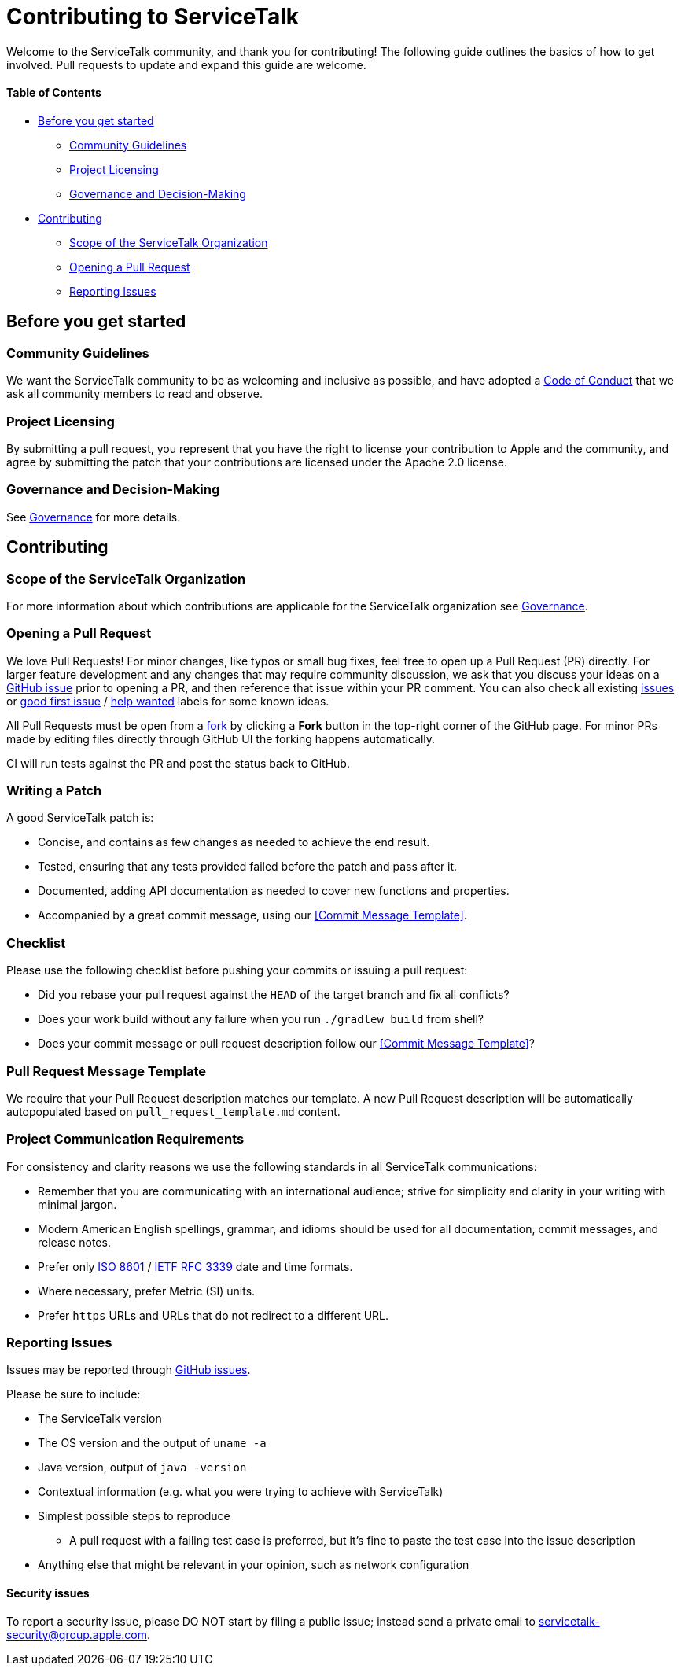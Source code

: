 = Contributing to ServiceTalk

Welcome to the ServiceTalk community, and thank you for contributing! The following guide outlines the basics of how to
get involved. Pull requests to update and expand this guide are welcome.

==== Table of Contents

* <<Before you get started>>
** <<Community Guidelines>>
** <<Project Licensing>>
** <<Governance and Decision-Making>>
* <<Contributing>>
** <<Scope of the ServiceTalk Organization>>
** <<Opening a Pull Request>>
** <<Reporting Issues>>

== Before you get started
=== Community Guidelines
We want the ServiceTalk community to be as welcoming and inclusive as possible, and have adopted a
xref:CODE_OF_CONDUCT.adoc[Code of Conduct] that we ask all community members to read and observe.

=== Project Licensing
By submitting a pull request, you represent that you have the right to license your contribution to Apple and the
community, and agree by submitting the patch that your contributions are licensed under the Apache 2.0 license.

=== Governance and Decision-Making
See xref:GOVERNANCE.adoc[Governance] for more details.

== Contributing
=== Scope of the ServiceTalk Organization
For more information about which contributions are applicable for the ServiceTalk organization see
xref:GOVERNANCE.adoc[Governance].

=== Opening a Pull Request
We love Pull Requests! For minor changes, like typos or small bug fixes, feel free to open up a Pull Request (PR)
directly. For larger feature development and any changes that may require community discussion, we ask that you discuss
your ideas on a link:https://github.com/apple/servicetalk/issues[GitHub issue] prior to opening a PR, and then reference
that issue within your PR comment. You can also check all existing
link:https://github.com/apple/servicetalk/issues[issues] or
link:https://github.com/apple/servicetalk/pulls?q=is%3Aopen+is%3Apr+label%3A%22good+first+issue%22[good first issue] /
link:https://github.com/apple/servicetalk/pulls?q=is%3Aopen+is%3Apr+label%3A%22help+wanted%22[help wanted] labels for
some known ideas.

All Pull Requests must be open from a link:https://docs.github.com/en/get-started/quickstart/fork-a-repo[fork] by
clicking a **Fork** button in the top-right corner of the GitHub page. For minor PRs made by editing files directly
through GitHub UI the forking happens automatically.

CI will run tests against the PR and post the status back to GitHub.

=== Writing a Patch
A good ServiceTalk patch is:

- Concise, and contains as few changes as needed to achieve the end result.
- Tested, ensuring that any tests provided failed before the patch and pass after it.
- Documented, adding API documentation as needed to cover new functions and properties.
- Accompanied by a great commit message, using our <<Commit Message Template>>.

=== Checklist
Please use the following checklist before pushing your commits or issuing a pull request:

- Did you rebase your pull request against the `HEAD` of the target branch and fix all conflicts?
- Does your work build without any failure when you run `./gradlew build` from shell?
- Does your commit message or pull request description follow our <<Commit Message Template>>?

=== Pull Request Message Template
We require that your Pull Request description matches our template. A new Pull Request description will be automatically
autopopulated based on `pull_request_template.md` content.

=== Project Communication Requirements
For consistency and clarity reasons we use the following standards in all ServiceTalk communications:

- Remember that you are communicating with an international audience; strive for simplicity and clarity in your writing with
minimal jargon.
- Modern American English spellings, grammar, and idioms should be used for all documentation, commit messages, and release notes.
- Prefer only link:https://www.iso.org/iso-8601-date-and-time-format.html[ISO 8601] /
link:https://datatracker.ietf.org/doc/html/rfc3339[IETF RFC 3339] date and time formats.
- Where necessary, prefer Metric (SI) units.
- Prefer `https` URLs and URLs that do not redirect to a different URL.

=== Reporting Issues
Issues may be reported through link:https://github.com/apple/servicetalk/issues[GitHub issues].

Please be sure to include:

* The ServiceTalk version
* The OS version and the output of `uname -a`
* Java version, output of `java -version`
* Contextual information (e.g. what you were trying to achieve with ServiceTalk)
* Simplest possible steps to reproduce
** A pull request with a failing test case is preferred, but it's fine to paste the test case into the issue description
* Anything else that might be relevant in your opinion, such as network configuration

==== Security issues
To report a security issue, please DO NOT start by filing a public issue; instead send a
private email to link:mailto:servicetalk-security@group.apple.com[servicetalk-security@group.apple.com].
